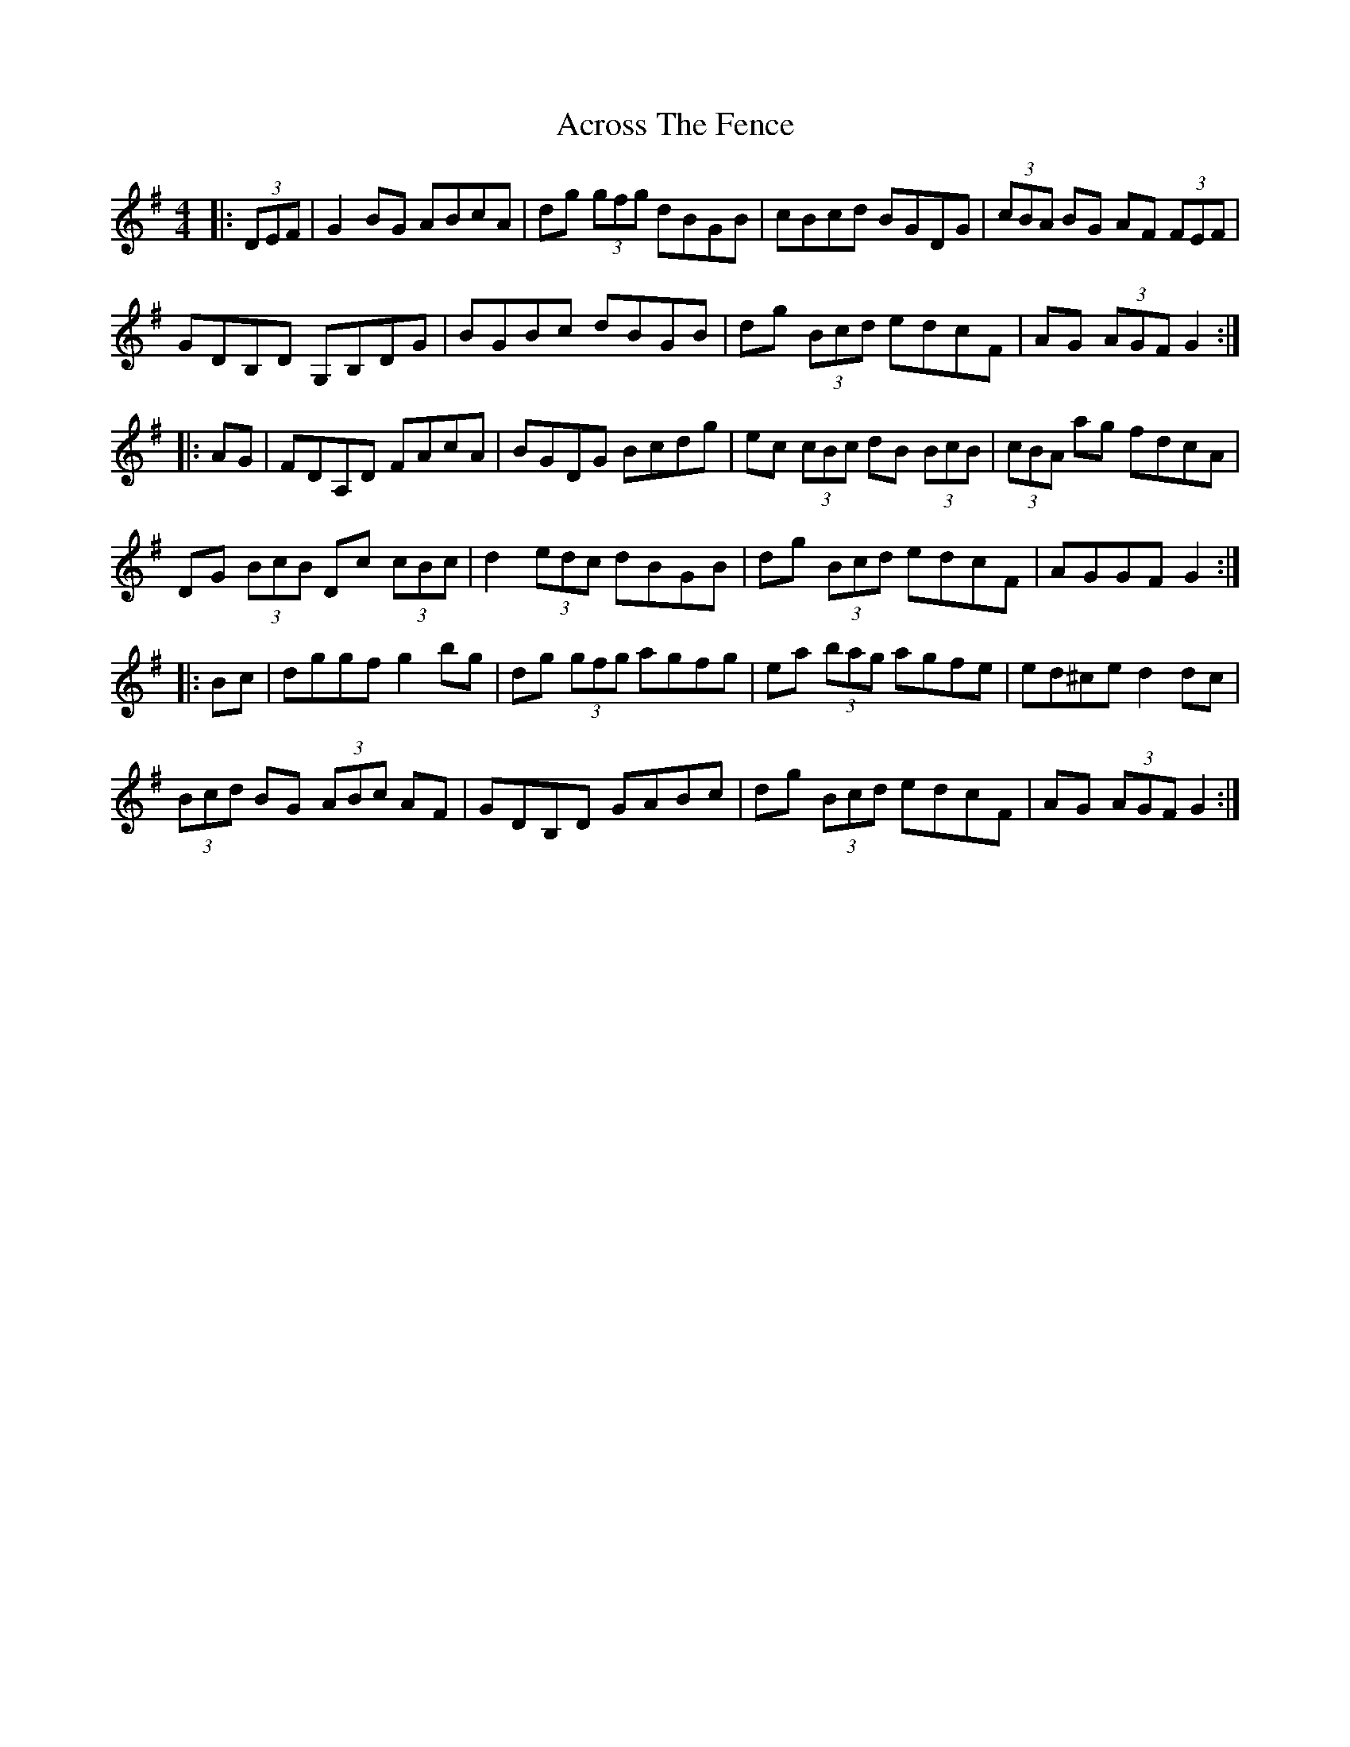 X: 616
T: Across The Fence
R: hornpipe
M: 4/4
K: Gmajor
|:(3DEF|G2 BG ABcA|dg (3gfg dBGB|cBcd BGDG|(3cBA BG AF (3FEF|
GDB,D G,B,DG|BGBc dBGB|dg (3Bcd edcF|AG (3AGF G2:|
|:AG|FDA,D FAcA|BGDG Bcdg|ec (3cBc dB (3BcB|(3cBA ag fdcA|
DG (3BcB Dc (3cBc|d2 (3edc dBGB|dg (3Bcd edcF|AGGF G2:|
|:Bc|dggf g2 bg|dg (3gfg agfg|ea (3bag agfe|ed^ce d2 dc|
(3Bcd BG (3ABc AF|GDB,D GABc|dg (3Bcd edcF|AG (3AGF G2:|

